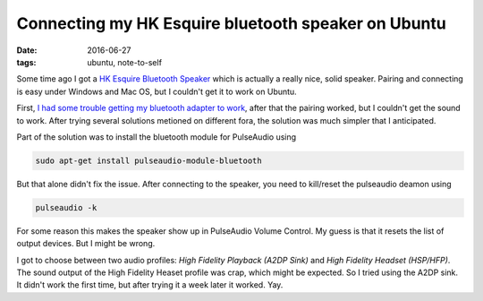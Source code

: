 
======================================================
 Connecting my HK Esquire bluetooth speaker on Ubuntu
======================================================

:date: 2016-06-27
:tags: ubuntu, note-to-self

Some time ago I got a `HK Esquire Bluetooth Speaker`_ which is
actually a really nice, solid speaker. Pairing and connecting is easy
under Windows and Mac OS, but I couldn't get it to work on Ubuntu.

First, `I had some trouble getting my bluetooth adapter to work
<{filename}/posts/005-install-bluetooth-adapter-on-ubuntu.rst>`_,
after that the pairing worked, but I couldn't get the sound to work.
After trying several solutions metioned on different fora, the
solution was much simpler that I anticipated.

Part of the solution was to install the bluetooth module for
PulseAudio using

.. code-block:: sh

   sudo apt-get install pulseaudio-module-bluetooth

But that alone didn't fix the issue. After connecting to the speaker,
you need to kill/reset the pulseaudio deamon using

.. code-block:: sh

   pulseaudio -k

For some reason this makes the speaker show up in PulseAudio Volume
Control. My guess is that it resets the list of output devices. But I
might be wrong.

I got to choose between two audio profiles: `High Fidelity Playback
(A2DP Sink)` and `High Fidelity Headset (HSP/HFP)`. The sound output
of the High Fidelity Heaset profile was crap, which might be expected.
So I tried using the A2DP sink. It didn't work the first time, but
after trying it a week later it worked. Yay.

.. _`HK Esquire Bluetooth Speaker`: http://www.harmankardon.com/bluetooth-speakers/ESQUIRE.html
